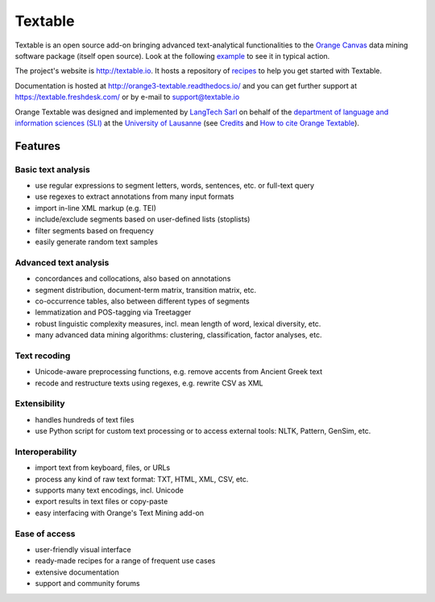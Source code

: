 Textable
========

Textable is an open source add-on bringing advanced text-analytical
functionalities to the `Orange Canvas <http://orange.biolab.si/>`_ data mining
software package (itself open source). Look at the following `example
<http://orange-textable.readthedocs.io/en/latest/illustration.html>`_ to see
it in typical action.

The project's website is http://textable.io. It hosts a repository of
`recipes <http://textable.io/find-recipes>`_ to help you get started with
Textable.

Documentation is hosted at http://orange3-textable.readthedocs.io/ and
you can get further support at https://textable.freshdesk.com/ or by e-mail
to `support@textable.io <mailto:support@textable.io>`_

Orange Textable was designed and implemented by `LangTech Sarl
<http://langtech.ch>`_ on behalf of the `department of language and
information sciences (SLI) <http://www.unil.ch/sli>`_ at the `University of
Lausanne <http://www.unil.ch>`_ (see `Credits
<http://orange-textable.readthedocs.io/en/latest/credits.html>`_ and
`How to cite Orange Textable
<http://orange-textable.readthedocs.io/en/latest/citing.html>`_).

Features
--------

Basic text analysis
~~~~~~~~~~~~~~~~~~~

* use regular expressions to segment letters, words, sentences, etc. or full-text query
* use regexes to extract annotations from many input formats
* import in-line XML markup (e.g. TEI)
* include/exclude segments based on user-defined lists (stoplists)
* filter segments based on frequency
* easily generate random text samples

Advanced text analysis
~~~~~~~~~~~~~~~~~~~~~~

* concordances and collocations, also based on annotations
* segment distribution, document-term matrix, transition matrix, etc.
* co-occurrence tables, also between different types of segments
* lemmatization and POS-tagging via Treetagger
* robust linguistic complexity measures, incl. mean length of word, lexical diversity, etc.
* many advanced data mining algorithms: clustering, classification, factor analyses, etc.

Text recoding
~~~~~~~~~~~~~

* Unicode-aware preprocessing functions, e.g. remove accents from Ancient Greek text
* recode and restructure texts using regexes, e.g. rewrite CSV as XML

Extensibility
~~~~~~~~~~~~~

* handles hundreds of text files
* use Python script for custom text processing or to access external tools: NLTK, Pattern, GenSim, etc.

Interoperability
~~~~~~~~~~~~~~~~
* import text from keyboard, files, or URLs
* process any kind of raw text format: TXT, HTML, XML, CSV, etc.
* supports many text encodings, incl. Unicode
* export results in text files or copy-paste
* easy interfacing with Orange's Text Mining add-on

Ease of access
~~~~~~~~~~~~~~

* user-friendly visual interface
* ready-made recipes for a range of frequent use cases
* extensive documentation
* support and community forums
